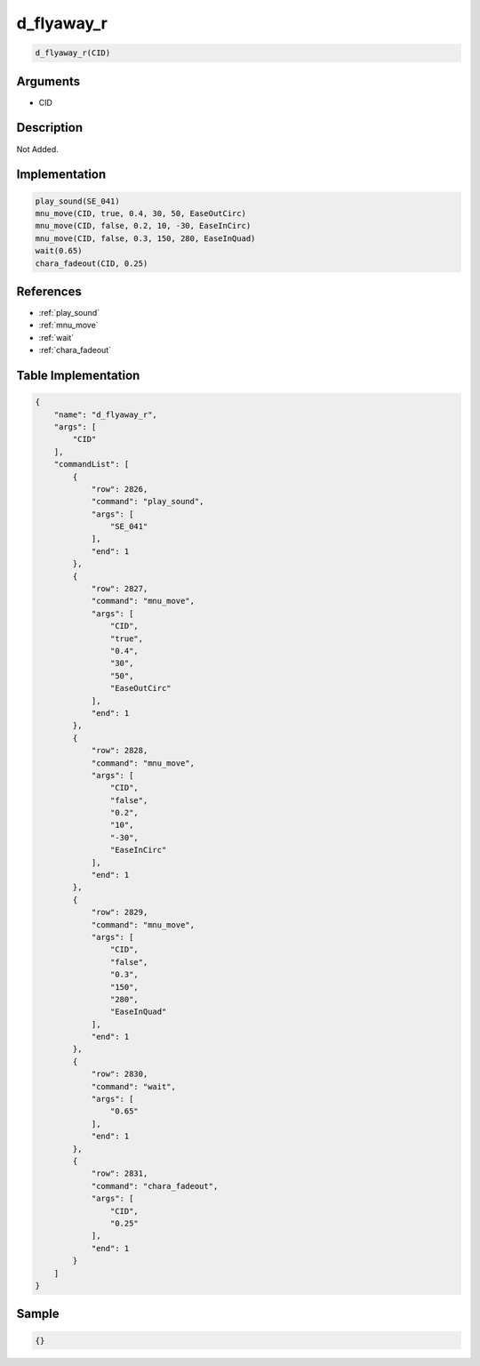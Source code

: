 .. _d_flyaway_r:

d_flyaway_r
========================

.. code-block:: text

	d_flyaway_r(CID)


Arguments
------------

* CID

Description
-------------

Not Added.

Implementation
-------------

.. code-block:: python

	play_sound(SE_041)
	mnu_move(CID, true, 0.4, 30, 50, EaseOutCirc)
	mnu_move(CID, false, 0.2, 10, -30, EaseInCirc)
	mnu_move(CID, false, 0.3, 150, 280, EaseInQuad)
	wait(0.65)
	chara_fadeout(CID, 0.25)

References
-------------
* :ref:`play_sound`
* :ref:`mnu_move`
* :ref:`wait`
* :ref:`chara_fadeout`

Table Implementation
-------------

.. code-block:: json

	{
	    "name": "d_flyaway_r",
	    "args": [
	        "CID"
	    ],
	    "commandList": [
	        {
	            "row": 2826,
	            "command": "play_sound",
	            "args": [
	                "SE_041"
	            ],
	            "end": 1
	        },
	        {
	            "row": 2827,
	            "command": "mnu_move",
	            "args": [
	                "CID",
	                "true",
	                "0.4",
	                "30",
	                "50",
	                "EaseOutCirc"
	            ],
	            "end": 1
	        },
	        {
	            "row": 2828,
	            "command": "mnu_move",
	            "args": [
	                "CID",
	                "false",
	                "0.2",
	                "10",
	                "-30",
	                "EaseInCirc"
	            ],
	            "end": 1
	        },
	        {
	            "row": 2829,
	            "command": "mnu_move",
	            "args": [
	                "CID",
	                "false",
	                "0.3",
	                "150",
	                "280",
	                "EaseInQuad"
	            ],
	            "end": 1
	        },
	        {
	            "row": 2830,
	            "command": "wait",
	            "args": [
	                "0.65"
	            ],
	            "end": 1
	        },
	        {
	            "row": 2831,
	            "command": "chara_fadeout",
	            "args": [
	                "CID",
	                "0.25"
	            ],
	            "end": 1
	        }
	    ]
	}

Sample
-------------

.. code-block:: json

	{}

